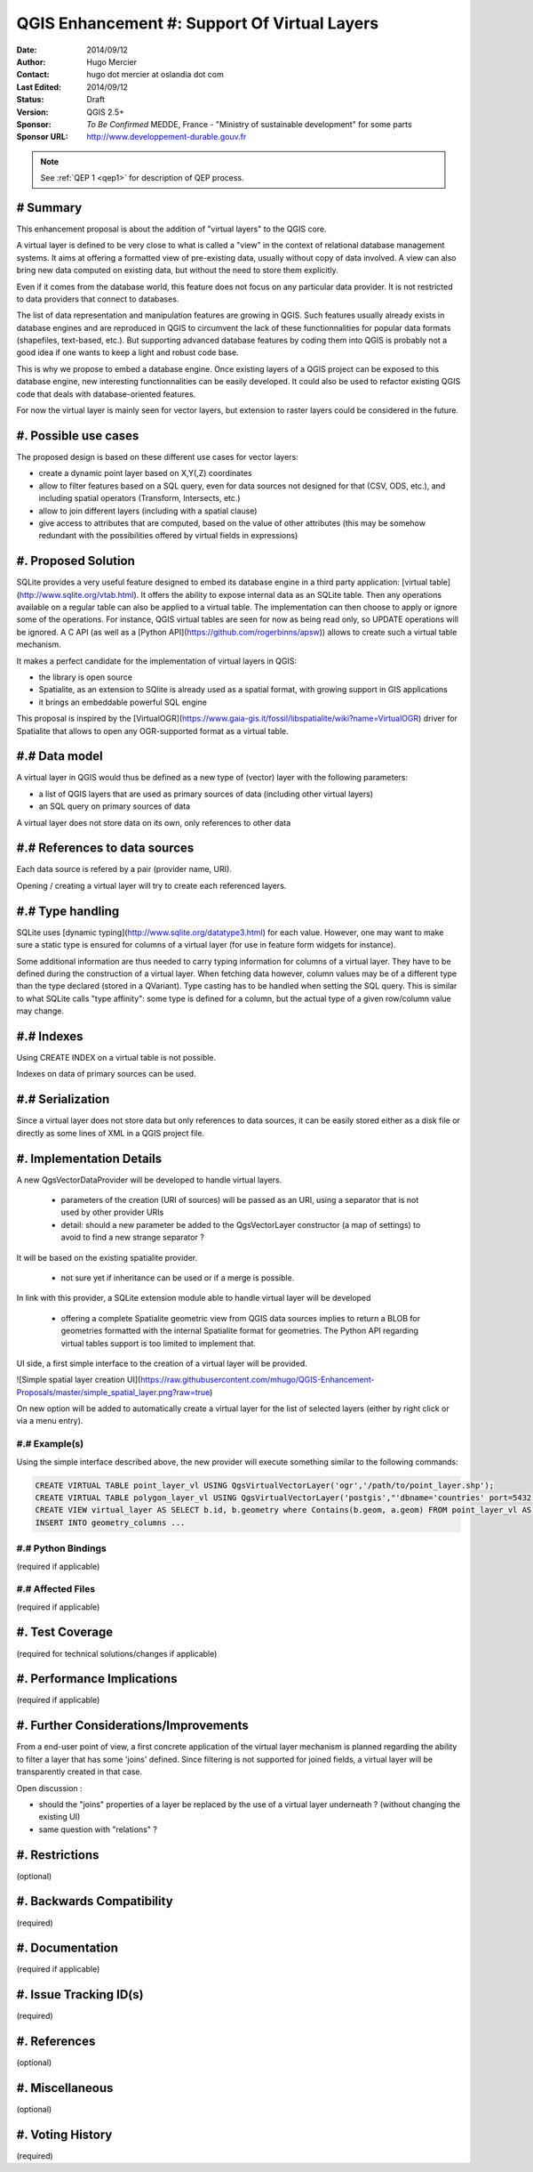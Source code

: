 .. _qep#[.#]:

========================================================================
QGIS Enhancement #: Support Of Virtual Layers
========================================================================

:Date: 2014/09/12
:Author: Hugo Mercier
:Contact: hugo dot mercier at oslandia dot com
:Last Edited: 2014/09/12
:Status:  Draft
:Version: QGIS 2.5+
:Sponsor: *To Be Confirmed* MEDDE, France - "Ministry of sustainable development" for some parts
:Sponsor URL: http://www.developpement-durable.gouv.fr

.. note::

    See :ref:`QEP 1 <qep1>` for description of QEP process.

# Summary
----------

This enhancement proposal is about the addition of "virtual layers" to the QGIS core.

A virtual layer is defined to be very close to what is called a "view" in the context of relational database
management systems. It aims at offering a formatted view of pre-existing data, usually without copy of data involved.
A view can also bring new data computed on existing data, but without the need to store them explicitly.

Even if it comes from the database world, this feature does not focus on any particular data provider. It is not restricted
to data providers that connect to databases.

The list of data representation and manipulation features are growing in QGIS. Such features usually already exists in database
engines and are reproduced in QGIS to circumvent the lack of these functionnalities for popular data formats (shapefiles, text-based, etc.).
But supporting advanced database features by coding them into QGIS is probably not a good idea if one wants to keep a light and robust code base.

This is why we propose to embed a database engine. Once existing layers of a QGIS project can be exposed to this database engine, new interesting functionnalities can be easily developed. It could also be used to refactor existing QGIS code that deals with database-oriented features.

For now the virtual layer is mainly seen for vector layers, but extension to raster layers could be considered in the future.

#. Possible use cases
---------------------

The proposed design is based on these different use cases for vector layers:

-   create a dynamic point layer based on X,Y(,Z) coordinates
-   allow to filter features based on a SQL query, even for data sources not designed for that (CSV, ODS, etc.), and including spatial operators (Transform, Intersects, etc.)
-   allow to join different layers (including with a spatial clause)
-   give access to attributes that are computed, based on the value of other attributes (this may be somehow redundant with the possibilities offered by virtual fields in expressions)

#. Proposed Solution
--------------------

SQLite provides a very useful feature designed to embed its database engine in a third party application: [virtual table](http://www.sqlite.org/vtab.html).
It offers the ability to expose internal data as an SQLite table. Then any operations available on a regular table can also be applied to a virtual table. The implementation can then choose to apply or ignore some of the operations. For instance, QGIS virtual tables are seen for now as being read only, so UPDATE operations will be ignored.
A C API (as well as a [Python API](https://github.com/rogerbinns/apsw)) allows to create such a virtual table mechanism.

It makes a perfect candidate for the implementation of virtual layers in QGIS:

*   the library is open source
*   Spatialite, as an extension to SQlite is already used as a spatial format, with growing support in GIS applications
*   it brings an embeddable powerful SQL engine

This proposal is inspired by the [VirtualOGR](https://www.gaia-gis.it/fossil/libspatialite/wiki?name=VirtualOGR) driver for Spatialite that allows to open any OGR-supported format as a virtual table.

#.# Data model
-------------

A virtual layer in QGIS would thus be defined as a new type of (vector) layer with the following parameters:

*   a list of QGIS layers that are used as primary sources of data (including other virtual layers)
*   an SQL query on primary sources of data

A virtual layer does not store data on its own, only references to other data

#.# References to data sources
------------------------------

Each data source is refered by a pair (provider name, URI).

Opening / creating a virtual layer will try to create each referenced layers.

#.# Type handling
-----------------

SQLite uses [dynamic typing](http://www.sqlite.org/datatype3.html) for each value.
However, one may want to make sure a static type is ensured for columns of a virtual layer (for use in feature form widgets for instance).

Some additional information are thus needed to carry typing information for columns of a virtual layer. They have to be defined during the construction of a virtual layer.
When fetching data however, column values may be of a different type than the type declared (stored in a QVariant). Type casting has to be handled when setting the SQL query.
This is similar to what SQLite calls "type affinity": some type is defined for a column, but the actual type of a given row/column value may change.

#.# Indexes
-----------

Using CREATE INDEX on a virtual table is not possible.

Indexes on data of primary sources can be used.

#.# Serialization
-----------------

Since a virtual layer does not store data but only references to data sources, it can be easily stored either as a disk file or directly as some lines of XML in a QGIS project file.


#. Implementation Details
-------------------------

A new QgsVectorDataProvider will be developed to handle virtual layers.

  * parameters of the creation (URI of sources) will be passed as an URI, using a separator that is not used by other provider URIs
  * detail: should a new parameter be added to the QgsVectorLayer constructor (a map of settings) to avoid to find a new strange separator ?

It will be based on the existing spatialite provider.

  * not sure yet if inheritance can be used or if a merge is possible.

In link with this provider, a SQLite extension module able to handle virtual layer will be developed

  * offering a complete Spatialite geometric view from QGIS data sources implies to return a BLOB for geometries formatted with the internal Spatialite format for geometries. The Python API regarding virtual tables support is too limited to implement that.

UI side, a first simple interface to the creation of a virtual layer will be provided.

![Simple spatial layer creation UI](https://raw.githubusercontent.com/mhugo/QGIS-Enhancement-Proposals/master/simple_spatial_layer.png?raw=true)

On new option will be added to automatically create a virtual layer for the list of selected layers (either by right click or via a menu entry).


#.# Example(s)
..............

Using the simple interface described above, the new provider will execute something similar to the following commands:

.. code-block:: SQL

    CREATE VIRTUAL TABLE point_layer_vl USING QgsVirtualVectorLayer('ogr','/path/to/point_layer.shp');
    CREATE VIRTUAL TABLE polygon_layer_vl USING QgsVirtualVectorLayer('postgis',"'dbname='countries' port=5432 user='gis' srid=3857 type=POINT table="public"."countries" (geom) sql='");
    CREATE VIEW virtual_layer AS SELECT b.id, b.geometry where Contains(b.geom, a.geom) FROM point_layer_vl AS a, polygon_layer_vl AS b;
    INSERT INTO geometry_columns ...


#.# Python Bindings
...................

(required if applicable)

#.# Affected Files
..................

(required if applicable)

#. Test Coverage
----------------

(required for technical solutions/changes if applicable)

#. Performance Implications
---------------------------

(required if applicable)

#. Further Considerations/Improvements
--------------------------------------

From a end-user point of view, a first concrete application of the virtual layer mechanism is planned regarding the ability to filter a layer that has some 'joins' defined. Since filtering is not supported for joined fields, a virtual layer will be transparently created in that case.

Open discussion :

* should the "joins" properties of a layer be replaced by the use of a virtual layer underneath ? (without changing the existing UI)
* same question with "relations" ?

#. Restrictions
---------------

(optional)

#. Backwards Compatibility
--------------------------

(required)

#. Documentation
----------------

(required if applicable)

#. Issue Tracking ID(s)
-----------------------

(required)

#. References
-------------

(optional)

#. Miscellaneous
----------------

(optional)

#. Voting History
-----------------

(required)
